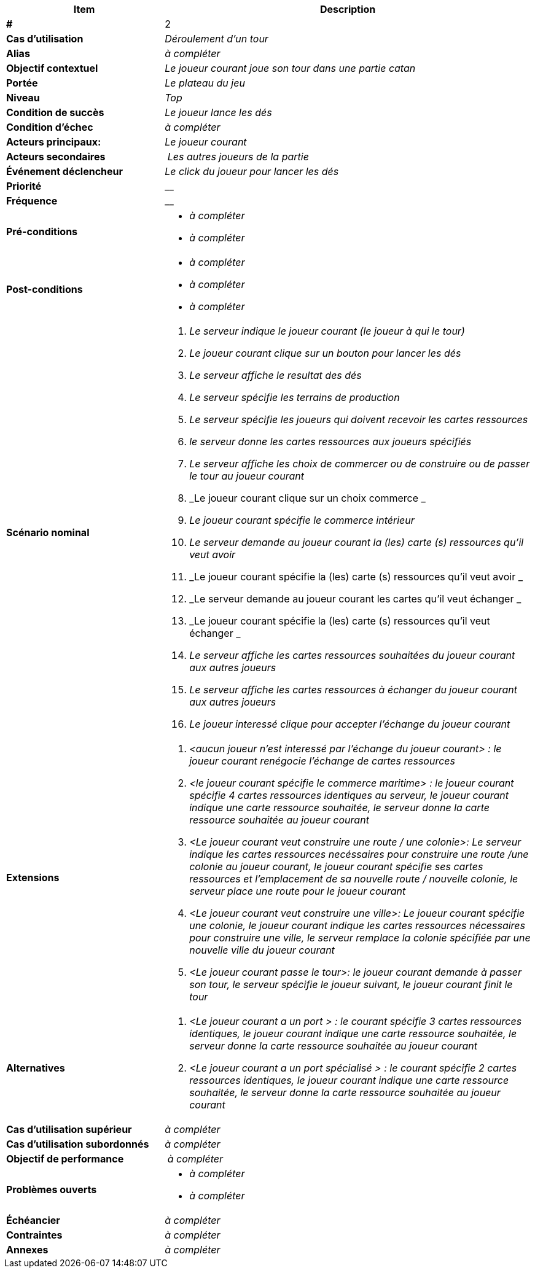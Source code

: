 
[cols="30s,70n",options="header", frame=sides]
|===
| Item | Description

| # 
| 2

| Cas d'utilisation	
| _Déroulement d'un tour_

| Alias
| _à compléter_

| Objectif contextuel
| _Le joueur courant joue son tour dans une partie catan_

| Portée	
| _Le plateau du jeu_

| Niveau
| _Top_

| Condition de succès
| _Le joueur lance les dés_

| Condition d'échec
| _à compléter_

| Acteurs principaux:
| _Le joueur courant_

| Acteurs secondaires
| _Les autres joueurs de la partie_

| Événement déclencheur
| _Le click du joueur pour lancer les dés_


| Priorité
| __

| Fréquence
| __

| Pré-conditions
a|
- _à compléter_
- _à compléter_

| Post-conditions
a|
- _à compléter_
- _à compléter_
- _à compléter_


| Scénario nominal
a|
. _Le serveur indique le joueur courant (le joueur à qui le tour)_
. _Le joueur courant clique sur un bouton pour lancer les dés_
. _Le serveur affiche le resultat des dés_
. _Le serveur spécifie les terrains de production_
. _Le serveur spécifie les joueurs qui doivent recevoir les cartes ressources_
. _le serveur donne les cartes ressources aux joueurs spécifiés_
. _Le serveur affiche les choix de commercer ou de construire ou de passer le tour au joueur courant_
. _Le joueur courant clique sur un choix commerce _
. _Le joueur courant spécifie le commerce intérieur_
. _Le serveur demande au joueur courant la (les) carte (s) ressources qu'il veut avoir_
. _Le joueur courant spécifie la (les) carte (s) ressources qu'il veut avoir _
. _Le serveur demande au joueur courant les cartes qu'il veut échanger _
. _Le joueur courant spécifie la (les) carte (s) ressources qu'il veut échanger _
. _Le serveur affiche les cartes ressources souhaitées du joueur courant aux autres joueurs_
. _Le serveur affiche les cartes ressources à échanger du joueur courant aux autres joueurs_
. _Le joueur interessé clique pour accepter l'échange du joueur courant_

| Extensions
a|
. _<aucun joueur n'est interessé par l'échange du joueur courant> : le joueur courant renégocie l'échange de cartes ressources_
. _<le joueur courant spécifie le commerce maritime> : le joueur courant spécifie 4 cartes ressources identiques au serveur,
le joueur courant indique une carte ressource souhaitée, le serveur donne la carte ressource souhaitée au joueur courant_
. _<Le joueur courant veut construire une route / une colonie>: Le serveur indique les cartes ressources necéssaires pour construire une route /une colonie au
joueur courant, le joueur courant spécifie ses cartes ressources et l'emplacement de sa nouvelle route / nouvelle colonie, le serveur place une route pour le joueur courant_
. _<Le joueur courant veut construire une ville>: Le joueur courant spécifie une colonie, le joueur courant indique les cartes ressources nécessaires pour construire une ville,
le serveur remplace la colonie spécifiée par une nouvelle ville du joueur courant_
. _<Le joueur courant passe le tour>: le joueur courant demande à passer son tour, le serveur spécifie le joueur suivant, le joueur courant finit le tour_

| Alternatives
a|
. _<Le joueur courant a un port > : le courant spécifie 3 cartes ressources identiques, le joueur courant indique une carte ressource souhaitée,
 le serveur donne la carte ressource souhaitée au joueur courant_
. _<Le joueur courant a un port spécialisé > : le courant spécifie 2 cartes ressources identiques, le joueur courant indique une carte ressource souhaitée,
    le serveur donne la carte ressource souhaitée au joueur courant_

| Cas d'utilisation supérieur
| _à compléter_

| Cas d'utilisation subordonnés 
| _à compléter_
// _optional, depending on tools, links to sub.use cases_

| Objectif de performance
| _à compléter_

| Problèmes ouverts	
a|
- _à compléter_
- _à compléter_

| Échéancier	
| _à compléter_

| Contraintes
| _à compléter_

| Annexes
| _à compléter_

|===






